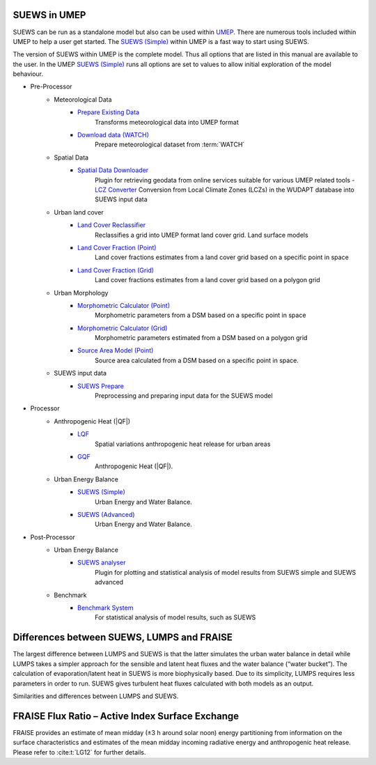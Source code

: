 
.. _suews_umep:

SUEWS in UMEP
--------------


SUEWS can be run as a standalone model but also can be used within `UMEP <http://umep-docs.readthedocs.io/>`_.
There are numerous tools included within UMEP to help a user get started.
The `SUEWS (Simple)`_ within UMEP is a fast way to start using SUEWS.

The version of SUEWS within UMEP is the complete model.
Thus all options that are listed in this manual are available to the user.
In the UMEP `SUEWS (Simple)`_ runs all options are set to values to allow initial exploration of the model behaviour.


- Pre-Processor
   - Meteorological Data
      - `Prepare Existing Data`_
         Transforms meteorological data into UMEP format
      - `Download data (WATCH)`_
         Prepare meteorological dataset from :term:`WATCH`


   - Spatial Data
      - `Spatial Data Downloader`_
         Plugin for retrieving geodata from online services suitable for various UMEP related tools
         - `LCZ Converter`_
         Conversion from Local Climate Zones (LCZs) in the WUDAPT database into SUEWS input data

   - Urban land cover
      - `Land Cover Reclassifier`_
         Reclassifies a grid into UMEP format land cover grid. Land surface models
      - `Land Cover Fraction (Point)`_
         Land cover fractions estimates from a land cover grid based on a specific point in space
      - `Land Cover Fraction (Grid)`_
         Land cover fractions estimates from a land cover grid based on a polygon grid

   - Urban Morphology
      - `Morphometric Calculator (Point)`_
         Morphometric parameters from a DSM based on a specific point in space
      - `Morphometric Calculator (Grid)`_
         Morphometric parameters estimated from a DSM based on a polygon grid
      - `Source Area Model (Point)`_
         Source area calculated from a DSM based on a specific point in space.

   - SUEWS input data
      - `SUEWS Prepare`_
         Preprocessing and preparing input data for the SUEWS model

- Processor
   - Anthropogenic Heat (|QF|)
      - `LQF`_
         Spatial variations anthropogenic heat release for urban areas
      - `GQF`_
         Anthropogenic Heat (|QF|).

   - Urban Energy Balance
      - `SUEWS (Simple)`_
         Urban Energy and Water Balance.
      - `SUEWS (Advanced)`_
         Urban Energy and Water Balance.

- Post-Processor
   - Urban Energy Balance
      - `SUEWS analyser`_
         Plugin for plotting and statistical analysis of model results from SUEWS simple and SUEWS advanced
   - Benchmark
      - `Benchmark System`_
         For statistical analysis of model results, such as SUEWS

.. _Prepare Existing Data: http://umep-docs.readthedocs.io/en/latest/pre-processor/Meteorological%20Data%20MetPreprocessor.html

.. _Download data (WATCH): http://umep-docs.readthedocs.io/en/latest/pre-processor/Meteorological%20Data%20Download%20data%20(WATCH).html

.. _Spatial Data Downloader: http://umep-docs.readthedocs.io/en/latest/pre-processor/Spatial%20Data%20Spatial%20Data%20Downloader.html

.. _LCZ Converter: http://umep-docs.readthedocs.io/en/latest/pre-processor/Spatial%20Data%20LCZ%20Converter.html

.. _Land Cover Reclassifier: http://umep-docs.readthedocs.io/en/latest/pre-processor/Urban%20Land%20Cover%20Land%20Cover%20Reclassifier.html

.. _Land Cover Fraction (Point): http://umep-docs.readthedocs.io/en/latest/pre-processor/Urban%20Land%20Cover%20Land%20Cover%20Fraction%20(Point).html

.. _Land Cover Fraction (Grid): http://umep-docs.readthedocs.io/en/latest/pre-processor/Urban%20Land%20Cover%20Land%20Cover%20Fraction%20(Grid).html

.. _Morphometric Calculator (Point): http://umep-docs.readthedocs.io/en/latest/pre-processor/Urban%20Morphology%20Morphometric%20Calculator%20(Point).html

.. _Morphometric Calculator (Grid): http://umep-docs.readthedocs.io/en/latest/pre-processor/Urban%20Morphology%20Morphometric%20Calculator%20(Grid).html

.. _Source Area Model (Point): http://umep-docs.readthedocs.io/en/latest/pre-processor/Urban%20Morphology%20Source%20Area%20(Point).html

.. _SUEWS Prepare: http://umep-docs.readthedocs.io/en/latest/pre-processor/SUEWS%20Prepare.html

.. _LQF: http://umep-docs.readthedocs.io/en/latest/processor/Urban%20Energy%20Balance%20LQ.html

.. _GQF: http://umep-docs.readthedocs.io/en/latest/processor/Urban%20Energy%20Balance%20GQ.html

.. _SUEWS (Simple): http://umep-docs.readthedocs.io/en/latest/processor/Urban%20Energy%20Balance%20Urban%20Energy%20Balance%20(SUEWS,%20simple).html

.. _SUEWS (Advanced): http://umep-docs.readthedocs.io/en/latest/processor/Urban%20Energy%20Balance%20Urban%20Energy%20Balance%20(SUEWS.BLUEWS,%20advanced).html

.. _SUEWS analyser: http://umep-docs.readthedocs.io/en/latest/post_processor/Urban%20Energy%20Balance%20SUEWS%20Analyser.html

.. _Benchmark System: http://umep-docs.readthedocs.io/en/latest/post_processor/Benchmark%20System.html



.. _Differences_between_SUEWS_LUMPS_and_FRAISE:


Differences between SUEWS, LUMPS and FRAISE
--------------------------------------------------------


The largest difference between LUMPS and SUEWS is that the latter
simulates the urban water balance in detail while LUMPS takes a simpler
approach for the sensible and latent heat fluxes and the water balance
(“water bucket”). The calculation of evaporation/latent heat in SUEWS is
more biophysically based. Due to its simplicity, LUMPS requires less
parameters in order to run. SUEWS gives turbulent heat fluxes calculated
with both models as an output.

Similarities and differences between LUMPS and SUEWS.

.. csv-table::
   :file: ../assets/csv/comp-lumps-suews.csv
   :header-rows: 1
   :stub-columns: 1
   :widths: auto





FRAISE Flux Ratio – Active Index Surface Exchange
-------------------------------------------------

FRAISE provides an estimate of mean midday (±3 h around solar noon) energy partitioning from information on the surface characteristics and estimates of the mean midday incoming radiative energy and anthropogenic heat release.
Please refer to :cite:t:`LG12` for further details.


.. csv-table::
   :file: ../assets/csv/comp-fraise-lumps-suews.csv
   :header-rows: 1
   :stub-columns: 1
   :widths: auto
